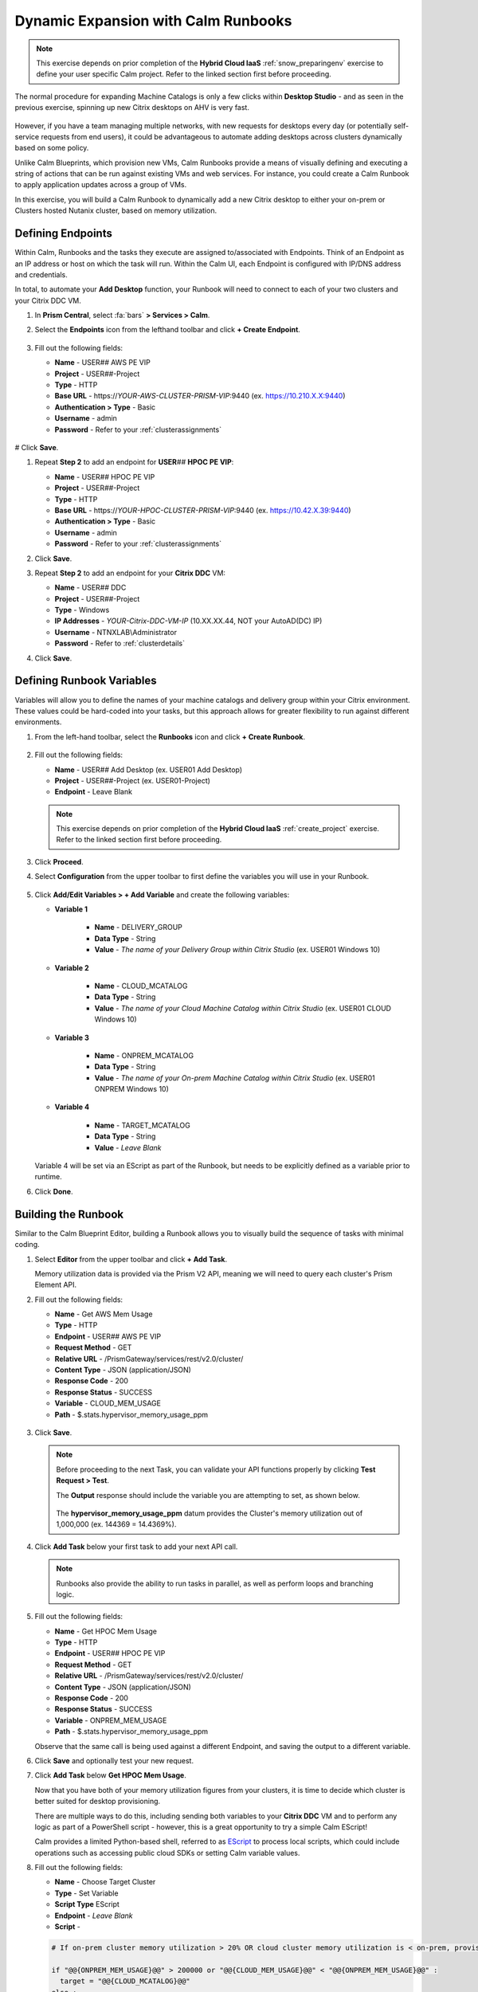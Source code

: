.. _euc_runbook:

------------------------------------
Dynamic Expansion with Calm Runbooks
------------------------------------

.. note::

   This exercise depends on prior completion of the **Hybrid Cloud IaaS** :ref:`snow_preparingenv` exercise to define your user specific Calm project. Refer to the linked section first before proceeding.

The normal procedure for expanding Machine Catalogs is only a few clicks within **Desktop Studio** - and as seen in the previous exercise, spinning up new Citrix desktops on AHV is very fast.

.. figure:: images/0.png

However, if you have a team managing multiple networks, with new requests for desktops every day (or potentially self-service requests from end users), it could be advantageous to automate adding desktops across clusters dynamically based on some policy.

Unlike Calm Blueprints, which provision new VMs, Calm Runbooks provide a means of visually defining and executing a string of actions that can be run against existing VMs and web services. For instance, you could create a Calm Runbook to apply application updates across a group of VMs.

In this exercise, you will build a Calm Runbook to dynamically add a new Citrix desktop to either your on-prem or Clusters hosted Nutanix cluster, based on memory utilization.

Defining Endpoints
++++++++++++++++++

Within Calm, Runbooks and the tasks they execute are assigned to/associated with Endpoints. Think of an Endpoint as an IP address or host on which the task will run. Within the Calm UI, each Endpoint is configured with IP/DNS address and credentials.

In total, to automate your **Add Desktop** function, your Runbook will need to connect to each of your two clusters and your Citrix DDC VM.

#. In **Prism Central**, select :fa:`bars` **> Services > Calm**.

#. Select the **Endpoints** icon from the lefthand toolbar and click **+ Create Endpoint**.

   .. figure:: images/4.png

#. Fill out the following fields:

   - **Name** - USER\ *##* AWS PE VIP
   - **Project** - USER\ *##*\ -Project
   - **Type** - HTTP
   - **Base URL** - \https://*YOUR-AWS-CLUSTER-PRISM-VIP*\ :9440 (ex. https://10.210.X.X:9440)
   - **Authentication > Type** - Basic
   - **Username** - admin
   - **Password** - Refer to your :ref:`clusterassignments`

   .. figure:: images/5.png

# Click **Save**.

#. Repeat **Step 2** to add an endpoint for **USER**\ *##* **HPOC PE VIP**:

   - **Name** - USER\ *##* HPOC PE VIP
   - **Project** - USER\ *##*\ -Project
   - **Type** - HTTP
   - **Base URL** - \https://*YOUR-HPOC-CLUSTER-PRISM-VIP*\ :9440 (ex. https://10.42.X.39:9440)
   - **Authentication > Type** - Basic
   - **Username** - admin
   - **Password** - Refer to your :ref:`clusterassignments`

#. Click **Save**.

#. Repeat **Step 2** to add an endpoint for your **Citrix DDC** VM:

   - **Name** - USER\ *##* DDC
   - **Project** - USER\ *##*\ -Project
   - **Type** - Windows
   - **IP Addresses** - *YOUR-Citrix-DDC-VM-IP* (10.XX.XX.44, NOT your AutoAD(DC) IP)
   - **Username** - NTNXLAB\\Administrator
   - **Password** - Refer to :ref:`clusterdetails`

#. Click **Save**.

   .. figure:: images/8.png

Defining Runbook Variables
++++++++++++++++++++++++++

Variables will allow you to define the names of your machine catalogs and delivery group within your Citrix environment. These values could be hard-coded into your tasks, but this approach allows for greater flexibility to run against different environments.

#. From the left-hand toolbar, select the **Runbooks** icon and click **+ Create Runbook**.

   .. figure:: images/1.png

#. Fill out the following fields:

   - **Name** - USER\ *##* Add Desktop (ex. USER01 Add Desktop)
   - **Project** - USER\ *##*\ -Project (ex. USER01-Project)
   - **Endpoint** - Leave Blank

   .. note::

      This exercise depends on prior completion of the **Hybrid Cloud IaaS** :ref:`create_project` exercise. Refer to the linked section first before proceeding.

#. Click **Proceed**.

#. Select **Configuration** from the upper toolbar to first define the variables you will use in your Runbook.

   .. figure:: images/2.png

#. Click **Add/Edit Variables > + Add Variable** and create the following variables:

   .. raw:: html

      <BR><font color="#FF0000"><strong>The variable names and values are not case sensitive, but the runbook will fail if the Machine Catalog and Delivery Group values do not match the values in Citrix Studio. Watch out for typos and extra spaces!</strong></font><BR>

   - **Variable 1**

      - **Name** - DELIVERY_GROUP
      - **Data Type** - String
      - **Value** - *The name of your Delivery Group within Citrix Studio* (ex. USER01 Windows 10)

   - **Variable 2**

      - **Name** - CLOUD_MCATALOG
      - **Data Type** - String
      - **Value** - *The name of your Cloud Machine Catalog within Citrix Studio* (ex. USER01 CLOUD Windows 10)

   - **Variable 3**

      - **Name** - ONPREM_MCATALOG
      - **Data Type** - String
      - **Value** - *The name of your On-prem Machine Catalog within Citrix Studio* (ex. USER01 ONPREM Windows 10)

   - **Variable 4**

      - **Name** - TARGET_MCATALOG
      - **Data Type** - String
      - **Value** - *Leave Blank*

   .. figure:: images/3.png

   Variable 4 will be set via an EScript as part of the Runbook, but needs to be explicitly defined as a variable prior to runtime.

#. Click **Done**.

Building the Runbook
++++++++++++++++++++

Similar to the Calm Blueprint Editor, building a Runbook allows you to visually build the sequence of tasks with minimal coding.

#. Select **Editor** from the upper toolbar and click **+ Add Task**.

   Memory utilization data is provided via the Prism V2 API, meaning we will need to query each cluster's Prism Element API.

#. Fill out the following fields:

   - **Name** - Get AWS Mem Usage
   - **Type** - HTTP
   - **Endpoint** - USER\ *##* AWS PE VIP
   - **Request Method** - GET
   - **Relative URL** - /PrismGateway/services/rest/v2.0/cluster/
   - **Content Type** - JSON (application/JSON)
   - **Response Code** - 200
   - **Response Status** - SUCCESS
   - **Variable** - CLOUD_MEM_USAGE
   - **Path** - $.stats.hypervisor_memory_usage_ppm

   .. figure:: images/6.png

#. Click **Save**.

   .. note::

      Before proceeding to the next Task, you can validate your API functions properly by clicking **Test Request > Test**.

      The **Output** response should include the variable you are attempting to set, as shown below.

      .. figure:: images/9.png

      The **hypervisor_memory_usage_ppm** datum provides the Cluster's memory utilization out of 1,000,000 (ex. 144369 = 14.4369%).

#. Click **Add Task** below your first task to add your next API call.

   .. figure:: images/10.png

   .. note::

      Runbooks also provide the ability to run tasks in parallel, as well as perform loops and branching logic.

#. Fill out the following fields:

   - **Name** - Get HPOC Mem Usage
   - **Type** - HTTP
   - **Endpoint** - USER\ *##* HPOC PE VIP
   - **Request Method** - GET
   - **Relative URL** - /PrismGateway/services/rest/v2.0/cluster/
   - **Content Type** - JSON (application/JSON)
   - **Response Code** - 200
   - **Response Status** - SUCCESS
   - **Variable** - ONPREM_MEM_USAGE
   - **Path** - $.stats.hypervisor_memory_usage_ppm

   Observe that the same call is being used against a different Endpoint, and saving the output to a different variable.

#. Click **Save** and optionally test your new request.

#. Click **Add Task** below **Get HPOC Mem Usage**.

   Now that you have both of your memory utilization figures from your clusters, it is time to decide which cluster is better suited for desktop provisioning.

   There are multiple ways to do this, including sending both variables to your **Citrix DDC** VM and to perform any logic as part of a PowerShell script - however, this is a great opportunity to try a simple Calm EScript!

   Calm provides a limited Python-based shell, referred to as `EScript <https://portal.nutanix.com/page/documents/details?targetId=Nutanix-Calm-Admin-Operations-Guide-v3_1_0:nuc-supported-escript-modules-functions-c.html>`_ to process local scripts, which could include operations such as accessing public cloud SDKs or setting Calm variable values.

#. Fill out the following fields:

   - **Name** - Choose Target Cluster
   - **Type** - Set Variable
   - **Script Type** EScript
   - **Endpoint** - *Leave Blank*
   - **Script** -

   .. code-block:: python

      # If on-prem cluster memory utilization > 20% OR cloud cluster memory utilization is < on-prem, provision new desktop to cloud cluster, otherwise, provision on-prem

      if "@@{ONPREM_MEM_USAGE}@@" > 200000 or "@@{CLOUD_MEM_USAGE}@@" < "@@{ONPREM_MEM_USAGE}@@" :
      	target = "@@{CLOUD_MCATALOG}@@"
      else :
      	target = "@@{ONPREM_MCATALOG}@@"

      print("TARGET_MCATALOG={}").format(target)

   - **Output** - TARGET_MCATALOG

   .. figure:: images/11.png

#. Click **Add Task** again to add your final task.

   This task will take the name of the chosen Machine Catalog most suitable for desktop provisioning, and insert it into a simple PowerShell script to run on your **Citrix DDC** to add another desktop to the Machine Catalog, and add it to the Delivery Catalog to make it available for use.

#. Fill out the following fields:

   - **Name** - Add Desktop
   - **Type** - Execute
   - **Script Type** - Powershell
   - **Endpoint** - USER\ *##* DDC
   - **Credential** - *Leave blank, as this is configured within your Endpoint*
   - **Script** -

   .. code-block:: powershell

      $catalogName = "@@{TARGET_MCATALOG}@@"
      $deliveryGroup = "@@{DELIVERY_GROUP}@@"

      # Create new machine account in AD
      $identityPool = Get-AcctIdentityPool -IdentityPoolName $catalogName
      $identityPool.IdentityPoolUid
      $newADAccount = New-AcctADAccount -Count 1 -IdentityPoolUid $identityPool.IdentityPoolUid
      $newADAccount

      # Provision VM
      $provVM = New-ProvVM -ADAccountName @($newADAccount.SuccessfulAccounts[0].ADAccountName) -ProvisioningSchemeName $catalogName
      $provVM

      # Add VM to Machine Catalog
      Lock-ProvVM -ProvisioningSchemeName $catalogName -Tag "Brokered" -VMID @($provVM.CreatedVirtualMachines[0].VMId)
      $brokerCatalog = Get-BrokerCatalog -Name $catalogName
      $brokerCatalog
      $brokerMachine = New-BrokerMachine -CatalogUid $brokerCatalog.Uid -MachineName $provVM.CreatedVirtualMachines[0].ADAccountSid

      # Clean up provisioning task from DB because you care about the environment
      Remove-ProvTask -TaskId $provVM.TaskId

      # Add VM to Delivery Group
      Add-BrokerMachine -DesktopGroup $deliveryGroup -InputObject $brokerMachine

#. Click **Save**.

   If you're interested in learning more about automating tasks in Citrix Studio via Powershell, the Citrix Studio client makes it easy to get started. The client essentially acts as a front-end for Powershell commands.

   You can open Studio, perform some task (ex. updating a machine catalog) and then access the Powershell tab as shown in the screenshot to view all of the commands that were issued to implement the action you performed via the GUI.

   .. figure:: images/14.png

Testing Your Runbook
++++++++++++++++++++

#. From the upper toolbar, click **Execute**.

#. Leave the default **Endpoint** selection blank, and click **Execute**.

#. You can monitor the status of the Runbook on the **Audit** tab.

   .. note::

      If you encounter an error, review the **Output** and return to **Edit this Runbook**. In the example below, the Endpoint was misconfigured to point to **Prism Central** and not **Prism Element** resulting in an incorrect API response.

      .. figure:: images/12.png

      Also verify your variable values for **ONPREM_MCATALOG**, **CLOUD_MCATALOG**, and **DELIVERY_GROUP** match the names in Citrix Studio.

#. If properly configured, the Runbook should complete successfully in a matter of seconds.

   .. figure:: images/13.png

   Similar to Calm, you can select individual stages to view the script output.

   .. figure:: images/16.png

#. You can validate your success by returning to **Citrix Studio** and looking at either your Delivery Group or Machine Catalogs to confirm a new VM has been provisioned.

   .. figure:: images/15.png

   In an upcoming version of Nutanix Calm, you will be able to publish Runbooks to the Calm Marketplace, allowing you to use a version of this Runbook to allow users to perform self-service requests for a virtual desktop.

   Or you could fully automate the process to grow and shrink your machine catalogs based on utilization by `launching Runbooks via API <https://www.nutanix.dev/2020/06/12/nutanix-calm-runbooks-api-automation/>`_.

.. raw:: html

    <H1><a href="http://lookup.ntnxworkshops.com/" target="_blank"><font color="#B0D235"><center>Click Here To Submit Validation Request</center></font></a></H1>

Takeaways
+++++++++

- Runbooks are another means of automated application and datacenter operations within a Nutanix environment

- By running the same Nutanix AHV/AOS stack on public cloud servers as on-premises, applying these automations is little different than managing multiple clusters within your own datacenter
